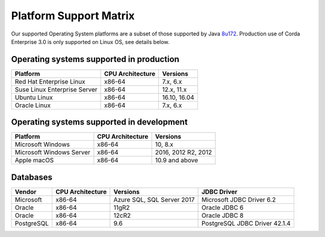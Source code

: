 Platform Support Matrix
=======================

Our supported Operating System platforms are a subset of those supported by Java `8u172 <http://www.oracle.com/technetwork/java/javase/certconfig-2095354.html>`_. Production use of Corda Enterprise 3.0 is only supported on Linux OS, see details below.

Operating systems supported in production
~~~~~~~~~~~~~~~~~~~~~~~~~~~~~~~~~~~~~~~~~

+-------------------------------+------------------+-----------+
| Platform                      | CPU Architecture | Versions  |
+===============================+==================+===========+
| Red Hat Enterprise Linux      | x86-64           | 7.x,      |
|                               |                  | 6.x       |
+-------------------------------+------------------+-----------+
| Suse Linux Enterprise Server  | x86-64           | 12.x,     |
|                               |                  | 11.x      |
+-------------------------------+------------------+-----------+
| Ubuntu Linux                  | x86-64           | 16.10,    |
|                               |                  | 16.04     |
+-------------------------------+------------------+-----------+
| Oracle Linux                  | x86-64           | 7.x,      |
|                               |                  | 6.x       |
+-------------------------------+------------------+-----------+

Operating systems supported in development
~~~~~~~~~~~~~~~~~~~~~~~~~~~~~~~~~~~~~~~~~~

+-------------------------------+------------------+-----------+
| Platform                      | CPU Architecture | Versions  |
+===============================+==================+===========+
| Microsoft Windows             | x86-64           | 10,       |
|                               |                  | 8.x       |
+-------------------------------+------------------+-----------+
| Microsoft Windows Server      | x86-64           | 2016,     |
|                               |                  | 2012 R2,  |
|                               |                  | 2012      |
+-------------------------------+------------------+-----------+
| Apple macOS                   | x86-64           | 10.9 and  |
|                               |                  | above     |
+-------------------------------+------------------+-----------+

Databases
~~~~~~~~~

+-------------------------------+------------------+------------------+--------------------+
| Vendor                        | CPU Architecture | Versions         | JDBC Driver        |
+===============================+==================+==================+====================+
| Microsoft                     | x86-64           | Azure SQL,       | Microsoft JDBC     |
|                               |                  | SQL Server 2017  | Driver 6.2         |
+-------------------------------+------------------+------------------+--------------------+
| Oracle                        | x86-64           | 11gR2            | Oracle JDBC 6      |
+-------------------------------+------------------+------------------+--------------------+
| Oracle                        | x86-64           | 12cR2            | Oracle JDBC 8      |
+-------------------------------+------------------+------------------+--------------------+
| PostgreSQL                    | x86-64           | 9.6              | PostgreSQL JDBC    |
|                               |                  |                  | Driver 42.1.4      |
+-------------------------------+------------------+------------------+--------------------+
